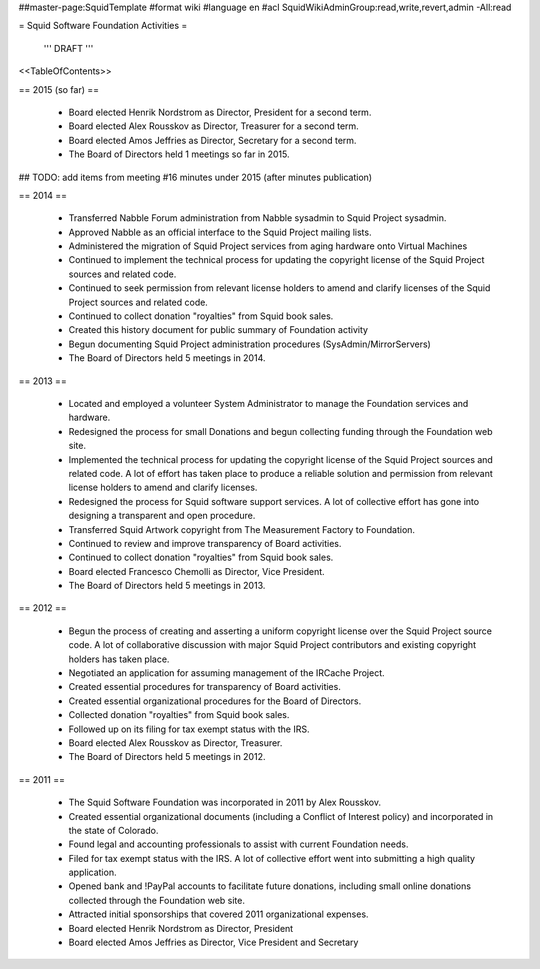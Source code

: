 ##master-page:SquidTemplate
#format wiki
#language en
#acl SquidWikiAdminGroup:read,write,revert,admin -All:read

= Squid Software Foundation Activities =

 ''' DRAFT '''

<<TableOfContents>>

== 2015 (so far) ==

 * Board elected Henrik Nordstrom as Director, President for a second term.
 * Board elected Alex Rousskov as Director, Treasurer for a second term.
 * Board elected Amos Jeffries as Director, Secretary for a second term.
 * The Board of Directors held 1 meetings so far in 2015.

## TODO: add items from meeting #16 minutes under 2015 (after minutes publication)

== 2014 ==

 * Transferred Nabble Forum administration from Nabble sysadmin to Squid Project sysadmin.
 * Approved Nabble as an official interface to the Squid Project mailing lists.
 * Administered the migration of Squid Project services from aging hardware onto Virtual Machines
 * Continued to implement the technical process for updating the copyright license of the Squid Project sources and related code.
 * Continued to seek permission from relevant license holders to amend and clarify licenses of the Squid Project sources and related code.
 * Continued to collect donation "royalties" from Squid book sales.
 * Created this history document for public summary of Foundation activity
 * Begun documenting Squid Project administration procedures (SysAdmin/MirrorServers)
 * The Board of Directors held 5 meetings in 2014.

== 2013 ==

 * Located and employed a volunteer System Administrator to manage the Foundation services and hardware.
 * Redesigned the process for small Donations and begun collecting funding through the Foundation web site.
 * Implemented the technical process for updating the copyright license of the Squid Project sources and related code. A lot of effort has taken place to produce a reliable solution and permission from relevant license holders to amend and clarify licenses.
 * Redesigned the process for Squid software support services. A lot of collective effort has gone into designing a transparent and open procedure.
 * Transferred Squid Artwork copyright from The Measurement Factory to Foundation.
 * Continued to review and improve transparency of Board activities.
 * Continued to collect donation "royalties" from Squid book sales.
 * Board elected Francesco Chemolli as Director, Vice President.
 * The Board of Directors held 5 meetings in 2013.

== 2012 ==

 * Begun the process of creating and asserting a uniform copyright license over the Squid Project source code. A lot of collaborative discussion with major Squid Project contributors and existing copyright holders has taken place.
 * Negotiated an application for assuming management of the IRCache Project.
 * Created essential procedures for transparency of Board activities.
 * Created essential organizational procedures for the Board of Directors.
 * Collected donation "royalties" from Squid book sales.
 * Followed up on its filing for tax exempt status with the IRS.
 * Board elected Alex Rousskov as Director, Treasurer.
 * The Board of Directors held 5 meetings in 2012.

== 2011 ==

 * The Squid Software Foundation was incorporated in 2011 by Alex Rousskov.
 * Created essential organizational documents (including a Conflict of Interest policy) and incorporated in the state of Colorado.
 * Found legal and accounting professionals to assist with current Foundation needs.
 * Filed for tax exempt status with the IRS. A lot of collective effort went into submitting a high quality application.
 * Opened bank and !PayPal accounts to facilitate future donations, including small online donations collected through the Foundation web site.
 * Attracted initial sponsorships that covered 2011 organizational expenses.
 * Board elected Henrik Nordstrom as Director, President
 * Board elected Amos Jeffries as Director, Vice President and Secretary
